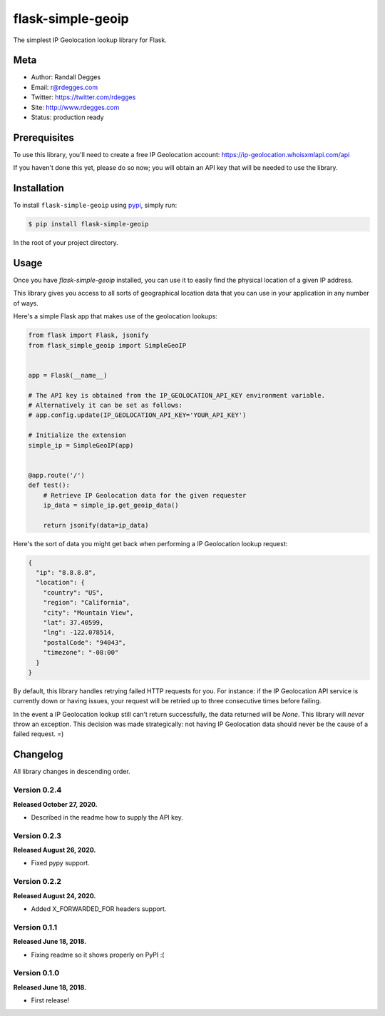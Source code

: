 flask-simple-geoip
==================

The simplest IP Geolocation lookup library for Flask.

.. image:: https://raw.githubusercontent.com/whois-api-llc/flask-simple-geoip/master/images/geoip.png

.. image:: https://img.shields.io/pypi/v/flask-simple-geoip.svg
    :alt: flask-simple-geoip Release
    :target: https://pypi.python.org/pypi/flask-simple-geoip

.. image:: https://img.shields.io/travis/whois-api-llc/flask-simple-geoip.svg
    :alt: flask-simple-geoip Build
    :target: https://travis-ci.org/whois-api-llc/flask-simple-geoip


Meta
----
- Author: Randall Degges
- Email: r@rdegges.com
- Twitter: https://twitter.com/rdegges
- Site: http://www.rdegges.com
- Status: production ready


Prerequisites
-------------

To use this library, you'll need to create a free IP Geolocation account:
https://ip-geolocation.whoisxmlapi.com/api

If you haven't done this yet, please do so now; you will obtain an API
key that will be needed to use the library.



Installation
------------

To install ``flask-simple-geoip`` using `pypi <https://pypi.org/>`_, simply run:

.. code-block:: console

    $ pip install flask-simple-geoip

In the root of your project directory.


Usage
-----

Once you have `flask-simple-geoip` installed, you can use it to easily find the
physical location of a given IP address.

This library gives you access to all sorts of geographical location data that
you can use in your application in any number of ways.

Here's a simple Flask app that makes use of the geolocation lookups:

.. code-block:: python

    from flask import Flask, jsonify
    from flask_simple_geoip import SimpleGeoIP


    app = Flask(__name__)

    # The API key is obtained from the IP_GEOLOCATION_API_KEY environment variable.
    # Alternatively it can be set as follows:
    # app.config.update(IP_GEOLOCATION_API_KEY='YOUR_API_KEY')
    
    # Initialize the extension
    simple_ip = SimpleGeoIP(app)


    @app.route('/')
    def test():
        # Retrieve IP Geolocation data for the given requester
        ip_data = simple_ip.get_geoip_data()

        return jsonify(data=ip_data)

Here's the sort of data you might get back when performing a IP Geolocation lookup
request:

.. code-block:: json

    {
      "ip": "8.8.8.8",
      "location": {
        "country": "US",
        "region": "California",
        "city": "Mountain View",
        "lat": 37.40599,
        "lng": -122.078514,
        "postalCode": "94043",
        "timezone": "-08:00"
      }
    }

By default, this library handles retrying failed HTTP requests for you. For
instance: if the IP Geolocation API service is currently down or having issues,
your request will be retried up to three consecutive times before failing.

In the event a IP Geolocation lookup still can't return successfully, the data returned
will be `None`. This library will *never* throw an exception. This decision was
made strategically: not having IP Geolocation data should never be the cause of a failed
request. =)


Changelog
---------

All library changes in descending order.

Version 0.2.4
*************

**Released October 27, 2020.**

- Described in the readme how to supply the API key.


Version 0.2.3
*************

**Released August 26, 2020.**

- Fixed pypy support.

Version 0.2.2
*************

**Released August 24, 2020.**

- Added X_FORWARDED_FOR headers support.

Version 0.1.1
*************

**Released June 18, 2018.**

- Fixing readme so it shows properly on PyPI :(


Version 0.1.0
*************

**Released June 18, 2018.**

- First release!
